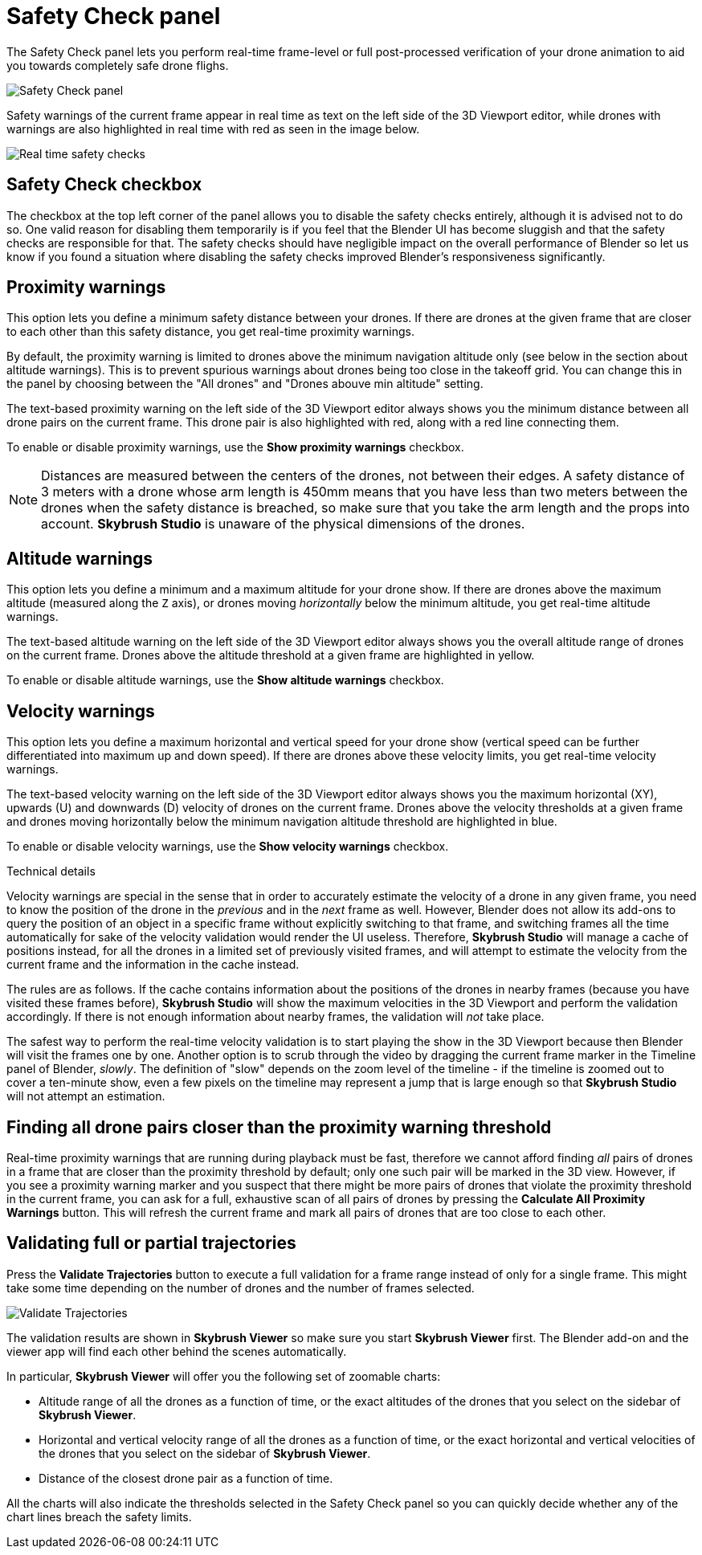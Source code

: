 = Safety Check panel
:imagesdir: ../../../assets/images
:experimental:

The Safety Check panel lets you perform real-time frame-level or full post-processed verification of your drone animation to aid you towards completely safe drone flighs.

image::panels/safety_check/safety_check.jpg[Safety Check panel]

Safety warnings of the current frame appear in real time as text on the left side of the 3D Viewport editor, while drones with warnings are also highlighted in real time with red as seen in the image below.

image::panels/safety_check/real_time_safety_checks.jpg[Real time safety checks]

== Safety Check checkbox

The checkbox at the top left corner of the panel allows you to disable the safety checks entirely, although it is advised not to do so. One valid reason for disabling them temporarily is if you feel that the Blender UI has become sluggish and that the safety checks are responsible for that. The safety checks should have negligible impact on the overall performance of Blender so let us know if you found a situation where disabling the safety checks improved Blender's responsiveness significantly.

== Proximity warnings

This option lets you define a minimum safety distance between your drones. If there are drones at the given frame that are closer to each other than this safety distance, you get real-time proximity warnings.

By default, the proximity warning is limited to drones above the minimum navigation altitude only (see below in the section about altitude warnings). This is to prevent spurious warnings about drones being too close in the takeoff grid. You can change this in the panel by choosing between the "All drones" and "Drones abouve min altitude" setting.

The text-based proximity warning on the left side of the 3D Viewport editor always shows you the minimum distance between all drone pairs on the current frame. This drone pair is also highlighted with red, along with a red line connecting them.

To enable or disable proximity warnings, use the btn:[Show proximity warnings] checkbox.

NOTE: Distances are measured between the centers of the drones, not between their edges. A safety distance of 3 meters with a drone whose arm length is 450mm means that you have less than two meters between the drones when the safety distance is breached, so make sure that you take the arm length and the props into account. *Skybrush Studio* is unaware of the physical dimensions of the drones.

== Altitude warnings

This option lets you define a minimum and a maximum altitude for your drone show. If there are drones above the maximum altitude (measured along the `Z` axis), or drones moving _horizontally_ below the minimum altitude, you get real-time altitude warnings.

The text-based altitude warning on the left side of the 3D Viewport editor always shows you the overall altitude range of drones on the current frame. Drones above the altitude threshold at a given frame are highlighted in yellow.

To enable or disable altitude warnings, use the btn:[Show altitude warnings] checkbox.

== Velocity warnings

This option lets you define a maximum horizontal and vertical speed for your drone show (vertical speed can be further differentiated into maximum up and down speed). If there are drones above these velocity limits, you get real-time velocity warnings.

The text-based velocity warning on the left side of the 3D Viewport editor always shows you the maximum horizontal (XY), upwards (U) and downwards (D) velocity of drones on the current frame. Drones above the velocity thresholds at a given frame and drones moving horizontally below the minimum navigation altitude threshold are highlighted in blue.

To enable or disable velocity warnings, use the btn:[Show velocity warnings] checkbox.

.Technical details
****
Velocity warnings are special in the sense that in order to accurately estimate the velocity of a drone in any given frame, you need to know the position of the drone in the _previous_ and in the _next_ frame as well. However, Blender does not allow its add-ons to query the position of an object in a specific frame without explicitly switching to that frame, and switching frames all the time automatically for sake of the velocity validation would render the UI useless. Therefore, *Skybrush Studio* will manage a cache of positions instead, for all the drones in a limited set of previously visited frames, and will attempt to estimate the velocity from the current frame and the information in the cache instead.

The rules are as follows. If the cache contains information about the positions of the drones in nearby frames (because you have visited these frames before), *Skybrush Studio* will show the maximum velocities in the 3D Viewport and perform the validation accordingly. If there is not enough information about nearby frames, the validation will _not_ take place.

The safest way to perform the real-time velocity validation is to start playing the show in the 3D Viewport because then Blender will visit the frames one by one. Another option is to scrub through the video by dragging the current frame marker in the Timeline panel of Blender, _slowly_. The definition of "slow" depends on the zoom level of the timeline - if the timeline is zoomed out to cover a ten-minute show, even a few pixels on the timeline may represent a jump that is large enough so that *Skybrush Studio* will not attempt an estimation.
****

== Finding all drone pairs closer than the proximity warning threshold

Real-time proximity warnings that are running during playback must be fast, therefore we cannot afford finding _all_ pairs of drones in a frame that are closer than the proximity threshold by default; only one such pair will be marked in the 3D view. However, if you see a proximity warning marker and you suspect that there might be more pairs of drones that violate the proximity threshold in the current frame, you can ask for a full, exhaustive scan of all pairs of drones by pressing the btn:[Calculate All Proximity Warnings] button. This will refresh the current frame and mark all pairs of drones that are too close to each other.

== Validating full or partial trajectories

Press the btn:[Validate Trajectories] button to execute a full validation for a frame range instead of only for a single frame. This might take some time depending on the number of drones and the number of frames selected.

image::panels/safety_check/validate_trajectories.jpg[Validate Trajectories]

The validation results are shown in *Skybrush Viewer* so make sure you start *Skybrush Viewer* first. The Blender add-on and the viewer app will find each other behind the scenes automatically.

In particular, *Skybrush Viewer* will offer you the following set of zoomable charts:

* Altitude range of all the drones as a function of time, or the exact altitudes of the drones that you select on the sidebar of *Skybrush Viewer*.

* Horizontal and vertical velocity range of all the drones as a function of time, or the exact horizontal and vertical velocities of the drones that you select on the sidebar of *Skybrush Viewer*.

* Distance of the closest drone pair as a function of time.

All the charts will also indicate the thresholds selected in the Safety Check panel so you can quickly decide whether any of the chart lines breach the safety limits.

